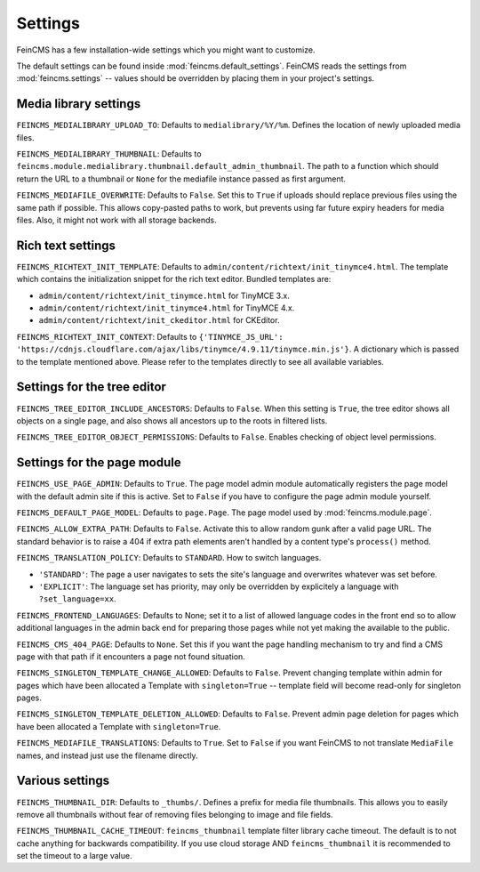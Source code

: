 .. _settings:

========
Settings
========

FeinCMS has a few installation-wide settings which you might want to customize.

The default settings can be found inside :mod:`feincms.default_settings`.
FeinCMS reads the settings from :mod:`feincms.settings` -- values should be
overridden by placing them in your project's settings.


Media library settings
======================

``FEINCMS_MEDIALIBRARY_UPLOAD_TO``: Defaults to ``medialibrary/%Y/%m``. Defines
the location of newly uploaded media files.

``FEINCMS_MEDIALIBRARY_THUMBNAIL``: Defaults to
``feincms.module.medialibrary.thumbnail.default_admin_thumbnail``. The path to
a function which should return the URL to a thumbnail or ``None`` for the
mediafile instance passed as first argument.

``FEINCMS_MEDIAFILE_OVERWRITE``: Defaults to ``False``. Set this to ``True``
if uploads should replace previous files using the same path if possible. This
allows copy-pasted paths to work, but prevents using far future expiry headers
for media files. Also, it might not work with all storage backends.


Rich text settings
==================

``FEINCMS_RICHTEXT_INIT_TEMPLATE``: Defaults to
``admin/content/richtext/init_tinymce4.html``. The template which contains the
initialization snippet for the rich text editor. Bundled templates are:

* ``admin/content/richtext/init_tinymce.html`` for TinyMCE 3.x.
* ``admin/content/richtext/init_tinymce4.html`` for TinyMCE 4.x.
* ``admin/content/richtext/init_ckeditor.html`` for CKEditor.

``FEINCMS_RICHTEXT_INIT_CONTEXT``: Defaults to
``{'TINYMCE_JS_URL': 'https://cdnjs.cloudflare.com/ajax/libs/tinymce/4.9.11/tinymce.min.js'}``.
A dictionary which is passed to the template mentioned above. Please
refer to the templates directly to see all available variables.


Settings for the tree editor
============================

``FEINCMS_TREE_EDITOR_INCLUDE_ANCESTORS``: Defaults to ``False``. When this
setting is ``True``, the tree editor shows all objects on a single page, and
also shows all ancestors up to the roots in filtered lists.


``FEINCMS_TREE_EDITOR_OBJECT_PERMISSIONS``: Defaults to ``False``. Enables
checking of object level permissions.


Settings for the page module
============================

``FEINCMS_USE_PAGE_ADMIN``: Defaults to ``True``. The page model admin module
automatically registers the page model with the default admin site if this is
active. Set to ``False`` if you have to configure the page admin module
yourself.

``FEINCMS_DEFAULT_PAGE_MODEL``: Defaults to ``page.Page``. The page model used
by :mod:`feincms.module.page`.

``FEINCMS_ALLOW_EXTRA_PATH``: Defaults to ``False``. Activate this to allow
random gunk after a valid page URL. The standard behavior is to raise a 404
if extra path elements aren't handled by a content type's ``process()`` method.

``FEINCMS_TRANSLATION_POLICY``: Defaults to ``STANDARD``.  How to switch
languages.

* ``'STANDARD'``: The page a user navigates to sets the site's language
  and overwrites whatever was set before.
* ``'EXPLICIT'``: The language set has priority, may only be overridden
  by explicitely a language with ``?set_language=xx``.

``FEINCMS_FRONTEND_LANGUAGES``: Defaults to None; set it to a list of allowed
language codes in the front end so to allow additional languages in the admin
back end for preparing those pages while not yet making the available to the
public.

``FEINCMS_CMS_404_PAGE``: Defaults to ``None``. Set this if you want the page
handling mechanism to try and find a CMS page with that path if it encounters
a page not found situation.

``FEINCMS_SINGLETON_TEMPLATE_CHANGE_ALLOWED``: Defaults to ``False``.  Prevent
changing template within admin for pages which have been allocated a Template
with ``singleton=True`` -- template field will become read-only for singleton
pages.

``FEINCMS_SINGLETON_TEMPLATE_DELETION_ALLOWED``: Defaults to ``False``.
Prevent admin page deletion for pages which have been allocated a Template with
``singleton=True``.

``FEINCMS_MEDIAFILE_TRANSLATIONS``: Defaults to ``True``. Set to ``False`` if
you want FeinCMS to not translate ``MediaFile`` names, and instead just use the
filename directly.


Various settings
================

``FEINCMS_THUMBNAIL_DIR``: Defaults to ``_thumbs/``. Defines a prefix for media
file thumbnails. This allows you to easily remove all thumbnails without fear
of removing files belonging to image and file fields.

``FEINCMS_THUMBNAIL_CACHE_TIMEOUT``: ``feincms_thumbnail`` template
filter library cache timeout. The default is to not cache anything for
backwards compatibility. If you use cloud storage AND
``feincms_thumbnail`` it is recommended to set the timeout to a large
value.
